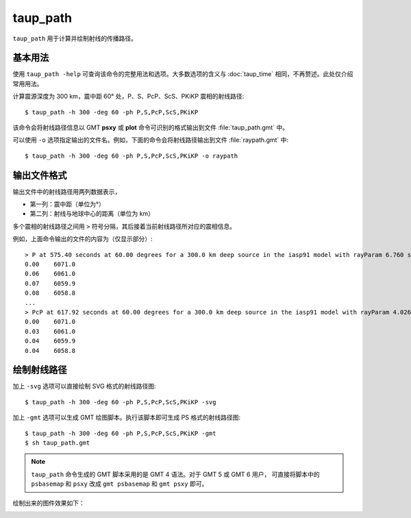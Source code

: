 taup_path
=========

``taup_path`` 用于计算并绘制射线的传播路径。

基本用法
--------

使用 ``taup_path -help`` 可查询该命令的完整用法和选项。大多数选项的含义与
:doc:`taup_time` 相同，不再赘述。此处仅介绍常用用法。

计算震源深度为 300 km，震中距 60° 处，P、S、PcP、ScS、PKiKP 震相的射线路径::

    $ taup_path -h 300 -deg 60 -ph P,S,PcP,ScS,PKiKP

该命令会将射线路径信息以 GMT **psxy** 或 **plot** 命令可识别的格式输出到文件
:file:`taup_path.gmt` 中。

可以使用 ``-o`` 选项指定输出的文件名。例如，下面的命令会将射线路径输出到文件
:file:`raypath.gmt` 中::

    $ taup_path -h 300 -deg 60 -ph P,S,PcP,ScS,PKiKP -o raypath

输出文件格式
------------

输出文件中的射线路径用两列数据表示，

- 第一列：震中距（单位为°）
- 第二列：射线与地球中心的距离（单位为 km）

多个震相的射线路径之间用 ``>`` 符号分隔，其后接着当前射线路径所对应的震相信息。

例如，上面命令输出的文件的内容为（仅显示部分）::

    > P at 575.40 seconds at 60.00 degrees for a 300.0 km deep source in the iasp91 model with rayParam 6.760 s/deg.
    0.00    6071.0
    0.06    6061.0
    0.07    6059.9
    0.08    6058.8
    ...
    > PcP at 617.92 seconds at 60.00 degrees for a 300.0 km deep source in the iasp91 model with rayParam 4.026 s/deg.
    0.00    6071.0
    0.03    6061.0
    0.04    6059.9
    0.04    6058.8

绘制射线路径
------------

加上 ``-svg`` 选项可以直接绘制 SVG 格式的射线路径图::

    $ taup_path -h 300 -deg 60 -ph P,S,PcP,ScS,PKiKP -svg

加上 ``-gmt`` 选项可以生成 GMT 绘图脚本。执行该脚本即可生成 PS 格式的射线路径图::

    $ taup_path -h 300 -deg 60 -ph P,S,PcP,ScS,PKiKP -gmt
    $ sh taup_path.gmt

.. note::

   ``taup_path`` 命令生成的 GMT 脚本采用的是 GMT 4 语法。对于 GMT 5 或 GMT 6 用户，
   可直接将脚本中的 ``psbasemap`` 和 ``psxy`` 改成 ``gmt psbasemap`` 和 ``gmt psxy``
   即可。

绘制出来的图件效果如下：

.. image:: taup_path.jpg
   :width: 400 px
   :align: center
